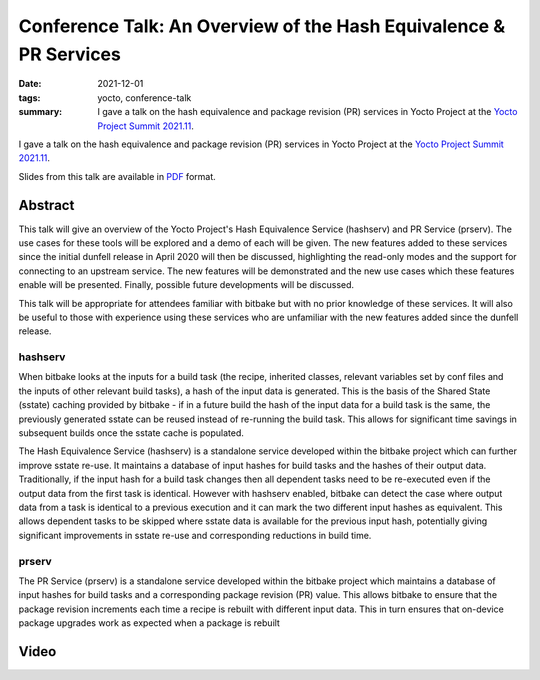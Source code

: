 ..
   Copyright Paul Barker <paul@pbarker.dev>
   SPDX-License-Identifier: CC-BY-NC-4.0

Conference Talk: An Overview of the Hash Equivalence & PR Services
==================================================================

:date: 2021-12-01
:tags: yocto, conference-talk
:summary:
    I gave a talk on the hash equivalence and package revision (PR) services in
    Yocto Project at the `Yocto Project Summit 2021.11`_.

I gave a talk on the hash equivalence and package revision (PR) services in
Yocto Project at the `Yocto Project Summit 2021.11`_.

Slides from this talk are available in `PDF`_ format.

.. _Yocto Project Summit 2021.11: https://pretalx.com/yocto-project-summit-2021-11/
.. _PDF: https://pub.pbarker.dev/presentations/2021-12-01%20Yocto%20Project%20Summit%202021.11%20-%20An%20Overview%20of%20the%20Hash%20Equivalence%20%26%20PR%20Services/YPS2021.11_-_Hash__PR_Services_2sTYIuE.pdf

Abstract
--------

This talk will give an overview of the Yocto Project's Hash Equivalence Service
(hashserv) and PR Service (prserv). The use cases for these tools will be
explored and a demo of each will be given. The new features added to these
services since the initial dunfell release in April 2020 will then be discussed,
highlighting the read-only modes and the support for connecting to an upstream
service. The new features will be demonstrated and the new use cases which these
features enable will be presented. Finally, possible future developments will be
discussed.

This talk will be appropriate for attendees familiar with bitbake but with no
prior knowledge of these services. It will also be useful to those with
experience using these services who are unfamiliar with the new features added
since the dunfell release.

hashserv
~~~~~~~~

When bitbake looks at the inputs for a build task (the recipe, inherited
classes, relevant variables set by conf files and the inputs of other relevant
build tasks), a hash of the input data is generated. This is the basis of the
Shared State (sstate) caching provided by bitbake - if in a future build the
hash of the input data for a build task is the same, the previously generated
sstate can be reused instead of re-running the build task. This allows for
significant time savings in subsequent builds once the sstate cache is
populated.

The Hash Equivalence Service (hashserv) is a standalone service developed within
the bitbake project which can further improve sstate re-use. It maintains a
database of input hashes for build tasks and the hashes of their output data.
Traditionally, if the input hash for a build task changes then all dependent
tasks need to be re-executed even if the output data from the first task is
identical. However with hashserv enabled, bitbake can detect the case where
output data from a task is identical to a previous execution and it can mark the
two different input hashes as equivalent. This allows dependent tasks to be
skipped where sstate data is available for the previous input hash, potentially
giving significant improvements in sstate re-use and corresponding reductions in
build time.

prserv
~~~~~~

The PR Service (prserv) is a standalone service developed within the bitbake
project which maintains a database of input hashes for build tasks and a
corresponding package revision (PR) value. This allows bitbake to ensure that
the package revision increments each time a recipe is rebuilt with different
input data. This in turn ensures that on-device package upgrades work as
expected when a package is rebuilt

Video
-----

.. youtube:: NwMNv9EDl14
